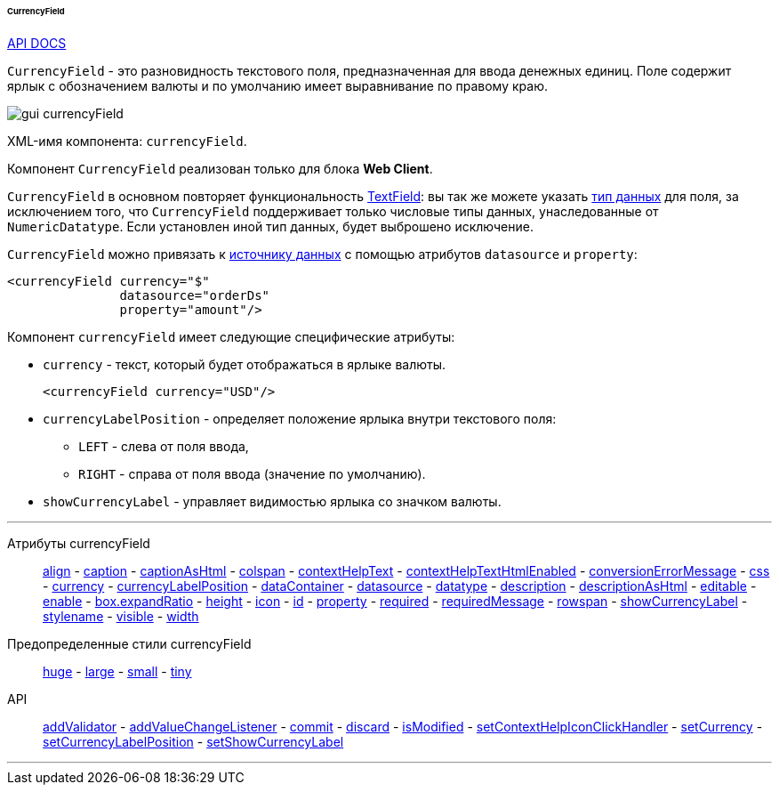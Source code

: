 :sourcesdir: ../../../../../../source

[[gui_CurrencyField]]
====== CurrencyField

++++
<div class="manual-live-demo-container">
    <a href="http://files.cuba-platform.com/javadoc/cuba/7.1/com/haulmont/cuba/gui/components/CurrencyField.html" class="api-docs-btn" target="_blank">API DOCS</a>
</div>
++++

`CurrencyField` - это разновидность текстового поля, предназначенная для ввода денежных единиц. Поле содержит ярлык с обозначением валюты и по умолчанию имеет выравнивание по правому краю.

image::gui_currencyField.png[align="center"]

XML-имя компонента: `currencyField`.

Компонент `CurrencyField` реализован только для блока *Web Client*.

`CurrencyField` в основном повторяет функциональность <<gui_TextField,TextField>>: вы так же можете указать <<datatype,тип данных>> для поля, за исключением того, что `CurrencyField` поддерживает только числовые типы данных, унаследованные от `NumericDatatype`. Если установлен иной тип данных, будет выброшено исключение.

`CurrencyField` можно привязать к <<datasources,источнику данных>> с помощью атрибутов `datasource` и `property`:

[source,xml]
----
<currencyField currency="$"
               datasource="orderDs"
               property="amount"/>
----

Компонент `currencyField` имеет следующие специфические атрибуты:

[[gui_CurrencyField_currency]]
* `currency` - текст, который будет отображаться в ярлыке валюты.
+
[source,xml]
----
<currencyField currency="USD"/>
----

[[gui_CurrencyField_currencyLabelPosition]]
* `currencyLabelPosition` - определяет положение ярлыка внутри текстового поля:
+
--
** `LEFT` - слева от поля ввода,
** `RIGHT` - справа от поля ввода (значение по умолчанию).
--

[[gui_CurrencyField_showCurrencyLabel]]
* `showCurrencyLabel` - управляет видимостью ярлыка со значком валюты.

'''

Атрибуты currencyField::

<<gui_attr_align,align>> -
<<gui_attr_caption,caption>> -
<<gui_attr_captionAsHtml,captionAsHtml>> -
<<gui_attr_colspan,colspan>> -
<<gui_attr_contextHelpText,contextHelpText>> -
<<gui_attr_contextHelpTextHtmlEnabled,contextHelpTextHtmlEnabled>> -
<<gui_TextField_conversionErrorMessage,conversionErrorMessage>> -
<<gui_attr_css,css>> -
<<gui_CurrencyField_currency,currency>> -
<<gui_CurrencyField_currencyLabelPosition,currencyLabelPosition>> -
<<gui_attr_dataContainer,dataContainer>> -
<<gui_attr_datasource,datasource>> -
<<gui_TextField_datatype,datatype>> -
<<gui_attr_description,description>> -
<<gui_attr_descriptionAsHtml,descriptionAsHtml>> -
<<gui_attr_editable,editable>> -
<<gui_attr_enable,enable>> -
<<gui_attr_expandRatio,box.expandRatio>> -
<<gui_attr_height,height>> -
<<gui_attr_icon,icon>> -
<<gui_attr_id,id>> -
<<gui_attr_property,property>> -
<<gui_attr_required,required>> -
<<gui_attr_requiredMessage,requiredMessage>> -
<<gui_attr_rowspan,rowspan>> -
<<gui_CurrencyField_showCurrencyLabel,showCurrencyLabel>> -
<<gui_attr_stylename,stylename>> -
<<gui_attr_visible,visible>> -
<<gui_attr_width,width>>

Предопределенные стили currencyField::
<<gui_attr_stylename_huge,huge>> -
<<gui_attr_stylename_large,large>> -
<<gui_attr_stylename_small,small>> -
<<gui_attr_stylename_tiny,tiny>>

API::
<<gui_validator,addValidator>> -
<<gui_api_addValueChangeListener,addValueChangeListener>> -
<<gui_api_commit,commit>> -
<<gui_api_discard,discard>> -
<<gui_api_isModified,isModified>> -
<<gui_api_contextHelp,setContextHelpIconClickHandler>> -
<<gui_CurrencyField_currency,setCurrency>> -
<<gui_CurrencyField_currencyLabelPosition,setCurrencyLabelPosition>> -
<<gui_CurrencyField_showCurrencyLabel,setShowCurrencyLabel>>

'''

